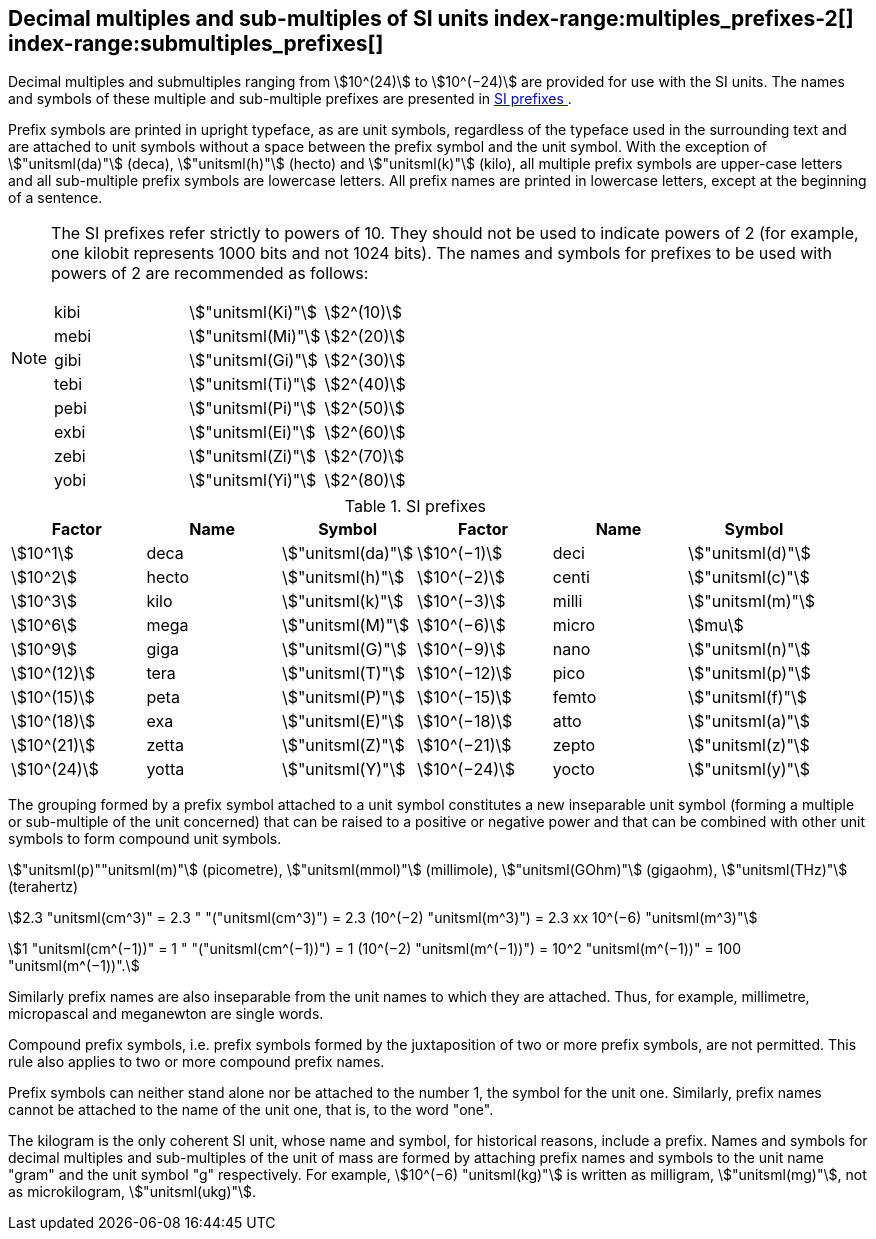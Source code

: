 [[multiples]]
== Decimal multiples and sub-multiples of SI units index-range:multiples_prefixes-2[((("multiples, prefixes for")))] index-range:submultiples_prefixes[((("submultiples, prefixes for")))] (((prefixes))) (((SI prefixes)))

Decimal multiples and submultiples ranging from stem:[10^(24)] to stem:[10^(−24)] are provided for use with the SI units. The names and symbols of these multiple and sub-multiple prefixes are presented in <<table7>>.

Prefix symbols are printed in upright typeface, as are unit symbols, regardless of the typeface used in the surrounding text and are attached to unit symbols without a space between the prefix symbol and the unit symbol. With the exception of stem:["unitsml(da)"] (deca), stem:["unitsml(h)"] (hecto) and stem:["unitsml(k)"] (kilo), all multiple prefix symbols are upper-case letters and all sub-multiple prefix symbols are lowercase letters. All prefix names are printed in lowercase letters, except at the beginning of a sentence.

[NOTE]
====
The SI prefixes refer strictly to powers of 10. They should not be used to indicate powers of 2 (for example, one kilobit represents 1000 bits and not 1024 bits). The names and symbols for prefixes to be used with powers of 2 are recommended as follows:

[%unnumbered]
[cols="<,<,<"]
|===
| kibi | stem:["unitsml(Ki)"] | stem:[2^(10)]
| mebi | stem:["unitsml(Mi)"] | stem:[2^(20)]
| gibi | stem:["unitsml(Gi)"] | stem:[2^(30)]
| tebi | stem:["unitsml(Ti)"] | stem:[2^(40)]
| pebi | stem:["unitsml(Pi)"] | stem:[2^(50)]
| exbi | stem:["unitsml(Ei)"] | stem:[2^(60)]
| zebi | stem:["unitsml(Zi)"] | stem:[2^(70)]
| yobi | stem:["unitsml(Yi)"] | stem:[2^(80)]
|===
====

[[table7]]
.SI prefixes (((SI prefixes)))
|===
| Factor | Name | Symbol | Factor | Name | Symbol

| stem:[10^1] | deca | stem:["unitsml(da)"] | stem:[10^(−1)] | deci | stem:["unitsml(d)"]
| stem:[10^2] | hecto | stem:["unitsml(h)"] | stem:[10^(−2)] | centi | stem:["unitsml(c)"]
| stem:[10^3] | kilo | stem:["unitsml(k)"] | stem:[10^(−3)] | milli | stem:["unitsml(m)"]
| stem:[10^6] | mega | stem:["unitsml(M)"] | stem:[10^(−6)] | micro | stem:[mu]
| stem:[10^9] | giga | stem:["unitsml(G)"] | stem:[10^(−9)] | nano | stem:["unitsml(n)"]
| stem:[10^(12)] | tera | stem:["unitsml(T)"] | stem:[10^(−12)] | pico | stem:["unitsml(p)"]
| stem:[10^(15)] | peta | stem:["unitsml(P)"] | stem:[10^(−15)] | femto | stem:["unitsml(f)"]
| stem:[10^(18)] | exa | stem:["unitsml(E)"] | stem:[10^(−18)] | atto | stem:["unitsml(a)"]
| stem:[10^(21)] | zetta | stem:["unitsml(Z)"] | stem:[10^(−21)] | zepto | stem:["unitsml(z)"]
| stem:[10^(24)] | yotta | stem:["unitsml(Y)"] | stem:[10^(−24)] | yocto | stem:["unitsml(y)"]
|===

The grouping formed by a prefix symbol attached to a unit symbol constitutes a new inseparable unit symbol (forming a multiple or sub-multiple of the unit concerned) that can be raised to a positive or negative power and that can be combined with other unit symbols to form compound unit symbols.

[example]
====
stem:["unitsml(p)""unitsml(m)"] (picometre), stem:["unitsml(mmol)"] (millimole), stem:["unitsml(GOhm)"] (gigaohm), stem:["unitsml(THz)"] (terahertz)

stem:[2.3 "unitsml(cm^3)" = 2.3 " "("unitsml(cm^3)") = 2.3 (10^(−2) "unitsml(m^3)") = 2.3 xx 10^(−6) "unitsml(m^3)"]

stem:[1 "unitsml(cm^(−1))" = 1 " "("unitsml(cm^(−1))") = 1 (10^(−2) "unitsml(m^(−1))") = 10^2 "unitsml(m^(−1))" = 100 "unitsml(m^(−1))".]
====

Similarly prefix names are also inseparable from the unit names to which they are attached. Thus, for example, millimetre, micropascal and meganewton are single words. (((pascal (stem:["unitsml(Pa)"]))))

Compound prefix symbols, i.e. prefix symbols formed by the juxtaposition of two or more prefix symbols, are not permitted. This rule also applies to two or more compound prefix names.

Prefix symbols can neither stand alone nor be attached to the number 1, the symbol for the unit one. Similarly, prefix names cannot be attached to the name of the unit one, that is, to the word "one".
(((gram)))(((mass)))(((multiples (and submultiples) of the kilogram)))

The kilogram is the only coherent SI unit, whose name and symbol, for historical reasons, include a prefix. Names and symbols for decimal multiples and sub-multiples of the unit of mass are formed by attaching prefix names and symbols to the unit name "gram" and the unit symbol "g" respectively. For example, stem:[10^(−6) "unitsml(kg)"] is written as milligram, stem:["unitsml(mg)"], not as microkilogram, stem:["unitsml(ukg)"]. [[multiples_prefixes-2]] [[submultiples_prefixes]]
